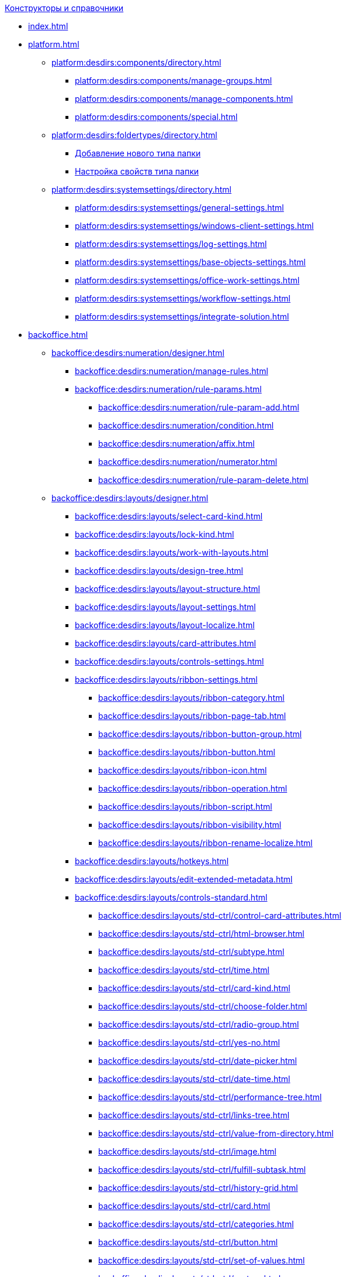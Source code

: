 .xref:index.adoc[Конструкторы и справочники]
* xref:index.adoc[]

* xref:platform.adoc[]
** xref:platform:desdirs:components/directory.adoc[]
*** xref:platform:desdirs:components/manage-groups.adoc[]
*** xref:platform:desdirs:components/manage-components.adoc[]
*** xref:platform:desdirs:components/special.adoc[]
** xref:platform:desdirs:foldertypes/directory.adoc[]
*** xref:platform:desdirs:foldertypes/manage-types.adoc[Добавление нового типа папки]
*** xref:platform:desdirs:foldertypes/settting-folder-types.adoc[Настройка свойств типа папки]
** xref:platform:desdirs:systemsettings/directory.adoc[]
*** xref:platform:desdirs:systemsettings/general-settings.adoc[]
*** xref:platform:desdirs:systemsettings/windows-client-settings.adoc[]
*** xref:platform:desdirs:systemsettings/log-settings.adoc[]
*** xref:platform:desdirs:systemsettings/base-objects-settings.adoc[]
*** xref:platform:desdirs:systemsettings/office-work-settings.adoc[]
*** xref:platform:desdirs:systemsettings/workflow-settings.adoc[]
*** xref:platform:desdirs:systemsettings/integrate-solution.adoc[]

* xref:backoffice.adoc[]
** xref:backoffice:desdirs:numeration/designer.adoc[]
*** xref:backoffice:desdirs:numeration/manage-rules.adoc[]
*** xref:backoffice:desdirs:numeration/rule-params.adoc[]
**** xref:backoffice:desdirs:numeration/rule-param-add.adoc[]
**** xref:backoffice:desdirs:numeration/condition.adoc[]
**** xref:backoffice:desdirs:numeration/affix.adoc[]
**** xref:backoffice:desdirs:numeration/numerator.adoc[]
**** xref:backoffice:desdirs:numeration/rule-param-delete.adoc[]
** xref:backoffice:desdirs:layouts/designer.adoc[]
*** xref:backoffice:desdirs:layouts/select-card-kind.adoc[]
*** xref:backoffice:desdirs:layouts/lock-kind.adoc[]
*** xref:backoffice:desdirs:layouts/work-with-layouts.adoc[]
*** xref:backoffice:desdirs:layouts/design-tree.adoc[]
*** xref:backoffice:desdirs:layouts/layout-structure.adoc[]
*** xref:backoffice:desdirs:layouts/layout-settings.adoc[]
*** xref:backoffice:desdirs:layouts/layout-localize.adoc[]
*** xref:backoffice:desdirs:layouts/card-attributes.adoc[]
*** xref:backoffice:desdirs:layouts/controls-settings.adoc[]
*** xref:backoffice:desdirs:layouts/ribbon-settings.adoc[]
**** xref:backoffice:desdirs:layouts/ribbon-category.adoc[]
**** xref:backoffice:desdirs:layouts/ribbon-page-tab.adoc[]
**** xref:backoffice:desdirs:layouts/ribbon-button-group.adoc[]
**** xref:backoffice:desdirs:layouts/ribbon-button.adoc[]
**** xref:backoffice:desdirs:layouts/ribbon-icon.adoc[]
**** xref:backoffice:desdirs:layouts/ribbon-operation.adoc[]
**** xref:backoffice:desdirs:layouts/ribbon-script.adoc[]
**** xref:backoffice:desdirs:layouts/ribbon-visibility.adoc[]
**** xref:backoffice:desdirs:layouts/ribbon-rename-localize.adoc[]
*** xref:backoffice:desdirs:layouts/hotkeys.adoc[]
*** xref:backoffice:desdirs:layouts/edit-extended-metadata.adoc[]
*** xref:backoffice:desdirs:layouts/controls-standard.adoc[]
**** xref:backoffice:desdirs:layouts/std-ctrl/control-card-attributes.adoc[]
**** xref:backoffice:desdirs:layouts/std-ctrl/html-browser.adoc[]
**** xref:backoffice:desdirs:layouts/std-ctrl/subtype.adoc[]
**** xref:backoffice:desdirs:layouts/std-ctrl/time.adoc[]
**** xref:backoffice:desdirs:layouts/std-ctrl/card-kind.adoc[]
**** xref:backoffice:desdirs:layouts/std-ctrl/choose-folder.adoc[]
**** xref:backoffice:desdirs:layouts/std-ctrl/radio-group.adoc[]
**** xref:backoffice:desdirs:layouts/std-ctrl/yes-no.adoc[]
**** xref:backoffice:desdirs:layouts/std-ctrl/date-picker.adoc[]
**** xref:backoffice:desdirs:layouts/std-ctrl/date-time.adoc[]
**** xref:backoffice:desdirs:layouts/std-ctrl/performance-tree.adoc[]
**** xref:backoffice:desdirs:layouts/std-ctrl/links-tree.adoc[]
**** xref:backoffice:desdirs:layouts/std-ctrl/value-from-directory.adoc[]
**** xref:backoffice:desdirs:layouts/std-ctrl/image.adoc[]
**** xref:backoffice:desdirs:layouts/std-ctrl/fulfill-subtask.adoc[]
**** xref:backoffice:desdirs:layouts/std-ctrl/history-grid.adoc[]
**** xref:backoffice:desdirs:layouts/std-ctrl/card.adoc[]
**** xref:backoffice:desdirs:layouts/std-ctrl/categories.adoc[]
**** xref:backoffice:desdirs:layouts/std-ctrl/button.adoc[]
**** xref:backoffice:desdirs:layouts/std-ctrl/set-of-values.adoc[]
**** xref:backoffice:desdirs:layouts/std-ctrl/partner.adoc[]
**** xref:backoffice:desdirs:layouts/std-ctrl/label.adoc[]
**** xref:backoffice:desdirs:layouts/std-ctrl/numerator.adoc[]
**** xref:backoffice:desdirs:layouts/std-ctrl/discussion.adoc[]
**** xref:backoffice:desdirs:layouts/std-ctrl/poll.adoc[]
**** xref:backoffice:desdirs:layouts/std-ctrl/department.adoc[]
**** xref:backoffice:desdirs:layouts/std-ctrl/partners-department.adoc[]
**** xref:backoffice:desdirs:layouts/std-ctrl/section-field.adoc[]
**** xref:backoffice:desdirs:layouts/std-ctrl/file-preview.adoc[]
**** xref:backoffice:desdirs:layouts/std-ctrl/state-viewer.adoc[]
**** xref:backoffice:desdirs:layouts/std-ctrl/empty-space.adoc[]
**** xref:backoffice:desdirs:layouts/std-ctrl/radio-button.adoc[]
**** xref:backoffice:desdirs:layouts/std-ctrl/separator.adoc[]
**** xref:backoffice:desdirs:layouts/std-ctrl/employee.adoc[]
**** xref:backoffice:desdirs:layouts/std-ctrl/employees.adoc[]
**** xref:backoffice:desdirs:layouts/std-ctrl/list.adoc[]
**** xref:backoffice:desdirs:layouts/std-ctrl/splitter.adoc[]
**** xref:backoffice:desdirs:layouts/std-ctrl/references.adoc[]
**** xref:backoffice:desdirs:layouts/std-ctrl/textbox.adoc[]
**** xref:backoffice:desdirs:layouts/std-ctrl/directory-designer-row.adoc[]
**** xref:backoffice:desdirs:layouts/std-ctrl/table.adoc[]
**** xref:backoffice:desdirs:layouts/std-ctrl/text.adoc[]
**** xref:backoffice:desdirs:layouts/std-ctrl/whole-number.adoc[]
**** xref:backoffice:desdirs:layouts/std-ctrl/number.adoc[]
*** xref:backoffice:desdirs:layouts/controls-hardcode.adoc[]
**** xref:backoffice:desdirs:layouts/hc-ctrl/categories-group.adoc[]
***** xref:backoffice:desdirs:layouts/hc-ctrl/categories-item.adoc[]
**** xref:backoffice:desdirs:layouts/hc-ctrl/creating-task.adoc[]
***** xref:backoffice:desdirs:layouts/hc-ctrl/performers.adoc[]
****** xref:backoffice:desdirs:layouts/hc-ctrl/performers-item.adoc[]
***** xref:backoffice:desdirs:layouts/hc-ctrl/inspection.adoc[]
****** xref:backoffice:desdirs:layouts/hc-ctrl/set-inspector.adoc[]
****** xref:backoffice:desdirs:layouts/hc-ctrl/requiments-acceptance.adoc[]
****** xref:backoffice:desdirs:layouts/hc-ctrl/inspector.adoc[]
****** xref:backoffice:desdirs:layouts/hc-ctrl/inspection-date.adoc[]
***** xref:backoffice:desdirs:layouts/hc-ctrl/deadlines.adoc[]
**** xref:backoffice:desdirs:layouts/hc-ctrl/files-view-group.adoc[]
**** xref:backoffice:desdirs:layouts/hc-ctrl/files-tab-control.adoc[]
**** xref:backoffice:desdirs:layouts/hc-ctrl/history-control-en.adoc[]
**** xref:backoffice:desdirs:layouts/hc-ctrl/history-group.adoc[]
**** xref:backoffice:desdirs:layouts/hc-ctrl/execution-mode.adoc[]
**** xref:backoffice:desdirs:layouts/hc-ctrl/task-delegated-from.adoc[]
**** xref:backoffice:desdirs:layouts/hc-ctrl/main.adoc[]
**** xref:backoffice:desdirs:layouts/hc-ctrl/performing.adoc[]
**** xref:backoffice:desdirs:layouts/hc-ctrl/priority.adoc[]
**** xref:backoffice:desdirs:layouts/hc-ctrl/tab-control.adoc[]
**** xref:backoffice:desdirs:layouts/hc-ctrl/tasks.adoc[]
**** xref:backoffice:desdirs:layouts/hc-ctrl/tree-control.adoc[]
**** xref:backoffice:desdirs:layouts/hc-ctrl/settings.adoc[]
**** xref:backoffice:desdirs:layouts/hc-ctrl/settings-extra.adoc[]
**** xref:backoffice:desdirs:layouts/hc-ctrl/versions-group.adoc[]
**** xref:backoffice:desdirs:layouts/hc-ctrl/versions-tree-control.adoc[]
**** xref:backoffice:desdirs:layouts/hc-ctrl/documents.adoc[]
**** xref:backoffice:desdirs:layouts/hc-ctrl/history-control-ru.adoc[]
**** xref:backoffice:desdirs:layouts/hc-ctrl/approval-paths.adoc[]
**** xref:backoffice:desdirs:layouts/hc-ctrl/stages-editor.adoc[]
**** xref:backoffice:desdirs:layouts/hc-ctrl/task-file-list.adoc[]
**** xref:backoffice:desdirs:layouts/hc-ctrl/links.adoc[]
**** xref:backoffice:desdirs:layouts/hc-ctrl/task-file-control.adoc[]
**** xref:backoffice:desdirs:layouts/hc-ctrl/task-file-comment-control.adoc[]
** xref:backoffice:desdirs:roles/designer.adoc[]
*** xref:backoffice:desdirs:roles/select-kind.adoc[]
*** xref:backoffice:desdirs:roles/lock-kind.adoc[]
*** xref:backoffice:desdirs:roles/role-model.adoc[]
**** xref:backoffice:desdirs:roles/role-add.adoc[]
**** xref:backoffice:desdirs:roles/common-role.adoc[]
**** xref:backoffice:desdirs:roles/condition-add.adoc[]
**** xref:backoffice:desdirs:roles/condition-group-add.adoc[]
**** xref:backoffice:desdirs:roles/conditions-group-ungroup.adoc[]
**** xref:backoffice:desdirs:roles/change-operator.adoc[]
*** xref:backoffice:desdirs:roles/access-matrix.adoc[]
** xref:backoffice:desdirs:scripts/designer.adoc[]
*** xref:backoffice:desdirs:scripts/select-kind.adoc[]
*** xref:backoffice:desdirs:scripts/lock-kind.adoc[]
*** xref:backoffice:desdirs:scripts/script-class-naming.adoc[]
*** xref:backoffice:desdirs:scripts/compilation.adoc[]
*** xref:backoffice:desdirs:scripts/add-dependencies.adoc[]
** xref:backoffice:desdirs:states/designer.adoc[]
*** xref:backoffice:desdirs:states/select-kind.adoc[]
*** xref:backoffice:desdirs:states/lock-kind.adoc[]
*** xref:backoffice:desdirs:states/state-create.adoc[]
*** xref:backoffice:desdirs:states/state-delete.adoc[]
*** xref:backoffice:desdirs:states/select-start-state.adoc[]
*** xref:backoffice:desdirs:states/state-rename.adoc[]
*** xref:backoffice:desdirs:states/edit-operations.adoc[]
*** xref:backoffice:desdirs:states/state-transition.adoc[]
*** xref:backoffice:desdirs:states/edit-transition.adoc[]
*** xref:backoffice:desdirs:states/transition-on-off.adoc[]
** xref:backoffice:desdirs:directories/designer.adoc[]
*** xref:backoffice:desdirs:directories/sorting.adoc[]
*** xref:backoffice:desdirs:directories/node-add.adoc[]
*** xref:backoffice:desdirs:directories/node-edit.adoc[]
*** xref:backoffice:desdirs:directories/node-delete.adoc[]
*** xref:backoffice:desdirs:directories/line-add.adoc[]
*** xref:backoffice:desdirs:directories/line-edit.adoc[]
*** xref:backoffice:desdirs:directories/line-delete.adoc[]
*** xref:backoffice:desdirs:directories/search-designer.adoc[]
*** xref:backoffice:desdirs:directories/user-access.adoc[]
*** xref:backoffice:desdirs:directories/open-for-selection.adoc[]
** xref:backoffice:desdirs:card-kinds/directory.adoc[]
*** xref:backoffice:desdirs:card-kinds/select-type.adoc[]
*** xref:backoffice:desdirs:card-kinds/kind-new.adoc[]
*** xref:backoffice:desdirs:card-kinds/kind-rename.adoc[]
*** xref:backoffice:desdirs:card-kinds/kind-delete.adoc[]
*** xref:backoffice:desdirs:card-kinds/kind-extensions.adoc[]
*** xref:backoffice:desdirs:card-kinds/kind-copy.adoc[]
*** xref:backoffice:desdirs:card-kinds/kind-security.adoc[]
*** xref:backoffice:desdirs:card-kinds/general-settings.adoc[]
**** xref:backoffice:desdirs:card-kinds/general-forbid-card.adoc[]
**** xref:backoffice:desdirs:card-kinds/general-hide-kind.adoc[]
**** xref:backoffice:desdirs:card-kinds/general-inherit.adoc[]
**** xref:backoffice:desdirs:card-kinds/general-business-process.adoc[]
**** xref:backoffice:desdirs:card-kinds/card-create-mode.adoc[]
*** xref:backoffice:desdirs:card-kinds/document/document.adoc[]
**** xref:backoffice:desdirs:card-kinds/document/attached-files.adoc[]
***** xref:backoffice:desdirs:card-kinds/document/doc-versions.adoc[]
***** xref:backoffice:desdirs:card-kinds/document/main-file-source.adoc[]
***** xref:backoffice:desdirs:card-kinds/document/file-display-mode.adoc[]
***** xref:backoffice:desdirs:card-kinds/document/disable-file-preview.adoc[]
***** xref:backoffice:desdirs:card-kinds/document/root-category.adoc[]
***** xref:backoffice:desdirs:card-kinds/document/file-from-system.adoc[]
***** xref:backoffice:desdirs:card-kinds/document/file-from-scan.adoc[]
***** xref:backoffice:desdirs:card-kinds/document/main-file-template.adoc[]
***** xref:backoffice:desdirs:card-kinds/document/delete-attached-files.adoc[]
**** xref:backoffice:desdirs:card-kinds/document/export-xslt.adoc[]
**** xref:backoffice:desdirs:card-kinds/document/synchronise-card-file-properties.adoc[]
**** xref:backoffice:desdirs:card-kinds/document/signature-settings.adoc[]
***** xref:backoffice:desdirs:card-kinds/document/sign-card.adoc[]
***** xref:backoffice:desdirs:card-kinds/document/sign-operation.adoc[]
**** xref:backoffice:desdirs:card-kinds/document/unique-attributes-check.adoc[]
*** xref:backoffice:desdirs:card-kinds/task/task.adoc[]
**** xref:backoffice:desdirs:card-kinds/task/settings-parameters.adoc[]
**** xref:backoffice:desdirs:card-kinds/task/delegate.adoc[]
**** xref:backoffice:desdirs:card-kinds/task/subordinate-task.adoc[]
**** xref:backoffice:desdirs:card-kinds/task/subordinate-group.adoc[]
**** xref:backoffice:desdirs:card-kinds/task/finishing.adoc[]
**** xref:backoffice:desdirs:card-kinds/task/signing.adoc[]
**** xref:backoffice:desdirs:card-kinds/task/email.adoc[]
*** xref:backoffice:desdirs:card-kinds/task-group/task-group.adoc[]
**** xref:backoffice:desdirs:card-kinds/task-group/kind-for-performers.adoc[]
**** xref:backoffice:desdirs:card-kinds/task-group/links-for-docs-tasks.adoc[]
**** xref:backoffice:desdirs:card-kinds/task-group/links-for-url.adoc[]
**** xref:backoffice:desdirs:card-kinds/task-group/types-for-docs.adoc[]
** xref:backoffice:desdirs:categories/directory.adoc[]
*** xref:backoffice:desdirs:categories/select-root-folder.adoc[]
*** xref:backoffice:desdirs:categories/category-new.adoc[]
*** xref:backoffice:desdirs:categories/category-edit.adoc[]
*** xref:backoffice:desdirs:categories/category-delete.adoc[]
*** xref:backoffice:desdirs:categories/category-move.adoc[]
*** xref:backoffice:desdirs:categories/security-settings.adoc[]
*** xref:backoffice:desdirs:categories/category-search.adoc[]
*** xref:backoffice:desdirs:categories/rebuild-folder-tree.adoc[]
** xref:backoffice:desdirs:partners/directory.adoc[]
*** xref:backoffice:desdirs:partners/data-display-settings.adoc[]
*** xref:backoffice:desdirs:partners/company/manage-companies.adoc[]
**** xref:backoffice:desdirs:partners/company/main-info.adoc[]
**** xref:backoffice:desdirs:partners/company/additional-info.adoc[]
**** xref:backoffice:desdirs:partners/company/edit.adoc[]
**** xref:backoffice:desdirs:partners/company/delete.adoc[]
**** xref:backoffice:desdirs:partners/company/unique-check.adoc[]
*** xref:backoffice:desdirs:partners/department/departments.adoc[]
**** xref:backoffice:desdirs:partners/department/manage-departments.adoc[]
***** xref:backoffice:desdirs:partners/department/main-info.adoc[]
***** xref:backoffice:desdirs:partners/department/additional-info.adoc[]
**** xref:backoffice:desdirs:partners/department/edit.adoc[]
**** xref:backoffice:desdirs:partners/department/delete.adoc[]
*** xref:backoffice:desdirs:partners/displayed-fields.adoc[]
*** xref:backoffice:desdirs:partners/employee/partner-employee.adoc[]
**** xref:backoffice:desdirs:partners/employee/displayed-fields.adoc[]
**** xref:backoffice:desdirs:partners/employee/main-info.adoc[]
**** xref:backoffice:desdirs:partners/employee/additional-info.adoc[]
**** xref:backoffice:desdirs:partners/employee/edit.adoc[]
**** xref:backoffice:desdirs:partners/employee/delete.adoc[]
**** xref:backoffice:desdirs:partners/employee/move.adoc[]
*** xref:backoffice:desdirs:partners/groups/manage-groups.adoc[]
**** xref:backoffice:desdirs:partners/groups/new-group.adoc[]
**** xref:backoffice:desdirs:partners/groups/add-to-group.adoc[]
**** xref:backoffice:desdirs:partners/groups/edit-dept.adoc[]
**** xref:backoffice:desdirs:partners/groups/delete-dept.adoc[]
**** xref:backoffice:desdirs:partners/groups/dept-fields-in-group.adoc[]
*** xref:backoffice:desdirs:partners/search.adoc[]
*** xref:backoffice:desdirs:partners/excel-export.adoc[]
*** xref:backoffice:desdirs:partners/security.adoc[]
** xref:backoffice:desdirs:signatures/directory.adoc[]
*** xref:backoffice:desdirs:signatures/label-add.adoc[]
*** xref:backoffice:desdirs:signatures/label-edit.adoc[]
*** xref:backoffice:desdirs:signatures/label-delete.adoc[]
** xref:backoffice:desdirs:servers/directory.adoc[]
*** xref:backoffice:desdirs:servers/new-server.adoc[]
*** xref:backoffice:desdirs:servers/edit.adoc[]
*** xref:backoffice:desdirs:servers/delete.adoc[]
*** xref:backoffice:desdirs:servers/copy.adoc[]
*** xref:backoffice:desdirs:servers/select-kind.adoc[]
** xref:backoffice:desdirs:staff/directory.adoc[]
*** xref:backoffice:desdirs:staff/companies/manage-companies.adoc[]
**** xref:backoffice:desdirs:staff/companies/new-company.adoc[]
**** xref:backoffice:desdirs:staff/companies/edit.adoc[]
**** xref:backoffice:desdirs:staff/companies/delete.adoc[]
*** xref:backoffice:desdirs:staff/departments/manage-departments.adoc[]
**** xref:backoffice:desdirs:staff/departments/new-department.adoc[]
**** xref:backoffice:desdirs:staff/departments/edit.adoc[]
**** xref:backoffice:desdirs:staff/departments/delete.adoc[]
*** xref:backoffice:desdirs:staff/office-flow.adoc[]
**** xref:backoffice:desdirs:staff/folders.adoc[]
**** xref:backoffice:desdirs:staff/additional-info.adoc[]
**** xref:backoffice:desdirs:staff/calendar.adoc[]
**** xref:backoffice:desdirs:staff/active-directory-sync.adoc[]
**** xref:backoffice:desdirs:staff/availability.adoc[]
**** xref:backoffice:desdirs:staff/displayed-fields.adoc[]
*** xref:backoffice:desdirs:staff/employees/manage-employees.adoc[]
**** xref:backoffice:desdirs:staff/employees/new-employee.adoc[]
***** xref:backoffice:desdirs:staff/employees/main-tab.adoc[]
***** xref:backoffice:desdirs:staff/employees/deputies-tab.adoc[]
***** xref:backoffice:desdirs:staff/employees/additional-tab.adoc[]
***** xref:backoffice:desdirs:staff/employees/access.adoc[]
***** xref:backoffice:desdirs:staff/employees/photo.adoc[]
**** xref:backoffice:desdirs:staff/employees/edit.adoc[]
**** xref:backoffice:desdirs:staff/employees/delete.adoc[]
**** xref:backoffice:desdirs:staff/employees/move.adoc[]
**** xref:backoffice:desdirs:staff/employees/displayed-fields.adoc[]
*** xref:backoffice:desdirs:staff/groups/manage-groups.adoc[]
**** xref:backoffice:desdirs:staff/groups/system-groups.adoc[]
**** xref:backoffice:desdirs:staff/groups/new-group.adoc[]
**** xref:backoffice:desdirs:staff/groups/view.adoc[]
**** xref:backoffice:desdirs:staff/groups/copy.adoc[]
**** xref:backoffice:desdirs:staff/groups/edit.adoc[]
**** xref:backoffice:desdirs:staff/groups/displayed-fields.adoc[]
**** xref:backoffice:desdirs:staff/groups/select-folder.adoc[]
**** xref:backoffice:desdirs:staff/groups/exclude-from-group.adoc[]
*** xref:backoffice:desdirs:staff/roles/manage-roles.adoc[]
**** xref:backoffice:desdirs:staff/roles/new-role.adoc[]
**** xref:backoffice:desdirs:staff/roles/delete.adoc[]
**** xref:backoffice:desdirs:staff/roles/role-to-role.adoc[]
**** xref:backoffice:desdirs:staff/roles/select-folder.adoc[]
**** xref:backoffice:desdirs:staff/roles/delete-from-role.adoc[]
*** xref:backoffice:desdirs:staff/search.adoc[]
*** xref:backoffice:desdirs:staff/excel-export.adoc[]
*** xref:backoffice:desdirs:staff/account-check.adoc[]
*** xref:backoffice:desdirs:staff/active-directory-sychronization.adoc[]
*** xref:backoffice:desdirs:staff/security.adoc[]
** xref:backoffice:desdirs:links/directory.adoc[]
*** xref:backoffice:desdirs:links/new-link.adoc[]
*** xref:backoffice:desdirs:links/edit.adoc[]
*** xref:backoffice:desdirs:links/delete.adoc[]
*** xref:backoffice:desdirs:links/sort.adoc[]
*** xref:backoffice:desdirs:links/group.adoc[]
*** xref:backoffice:desdirs:links/search.adoc[]
*** xref:backoffice:desdirs:links/security.adoc[]

* xref:webclient.adoc[]
** xref:webclient:user:directories/partners/directory.adoc[]
*** xref:webclient:user:directories/partners/find-select.adoc[]
*** xref:webclient:user:directories/partners/quick-search.adoc[]
*** xref:webclient:user:directories/partners/partner-info.adoc[]
*** xref:webclient:user:directories/partners/new-partners.adoc[]
*** xref:webclient:user:directories/partners/edit.adoc[]
*** xref:webclient:user:directories/partners/delete.adoc[]
** xref:webclient:user:directories/nomenclature/directory.adoc[]
*** xref:5.5.17@webclient:user:directories/nomenclature/years.adoc[]
*** xref:5.5.17@webclient:user:directories/nomenclature/sections.adoc[]
*** xref:5.5.17@webclient:user:directories/nomenclature/cases.adoc[]
*** xref:5.5.17@webclient:user:directories/nomenclature/security.adoc[]
*** xref:5.5.17@webclient:user:directories/nomenclature/search.adoc[]
*** xref:5.5.17@webclient:user:directories/nomenclature/copy.adoc[]
** xref:webclient:user:directories/staff/directory.adoc[]
*** xref:webclient:user:directories/staff/companies.adoc[]
**** xref:webclient:user:directories/staff/departments.adoc[]
*** xref:webclient:user:directories/staff/groups.adoc[]
**** xref:webclient:user:directories/staff/groups-employees.adoc[]
*** xref:webclient:user:directories/staff/duties.adoc[]
*** xref:webclient:user:directories/staff/employee.adoc[]
**** xref:webclient:user:directories/staff/employee-fields.adoc[]
**** xref:webclient:user:directories/staff/absence-deputy.adoc[]
*** xref:webclient:user:directories/staff/search.adoc[]
*** xref:webclient:user:directories/staff/security.adoc[]
*** xref:webclient:user:directories/staff/copy.adoc[]
** xref:5.5.17@webclient:user:directories/powers/directory.adoc[]
